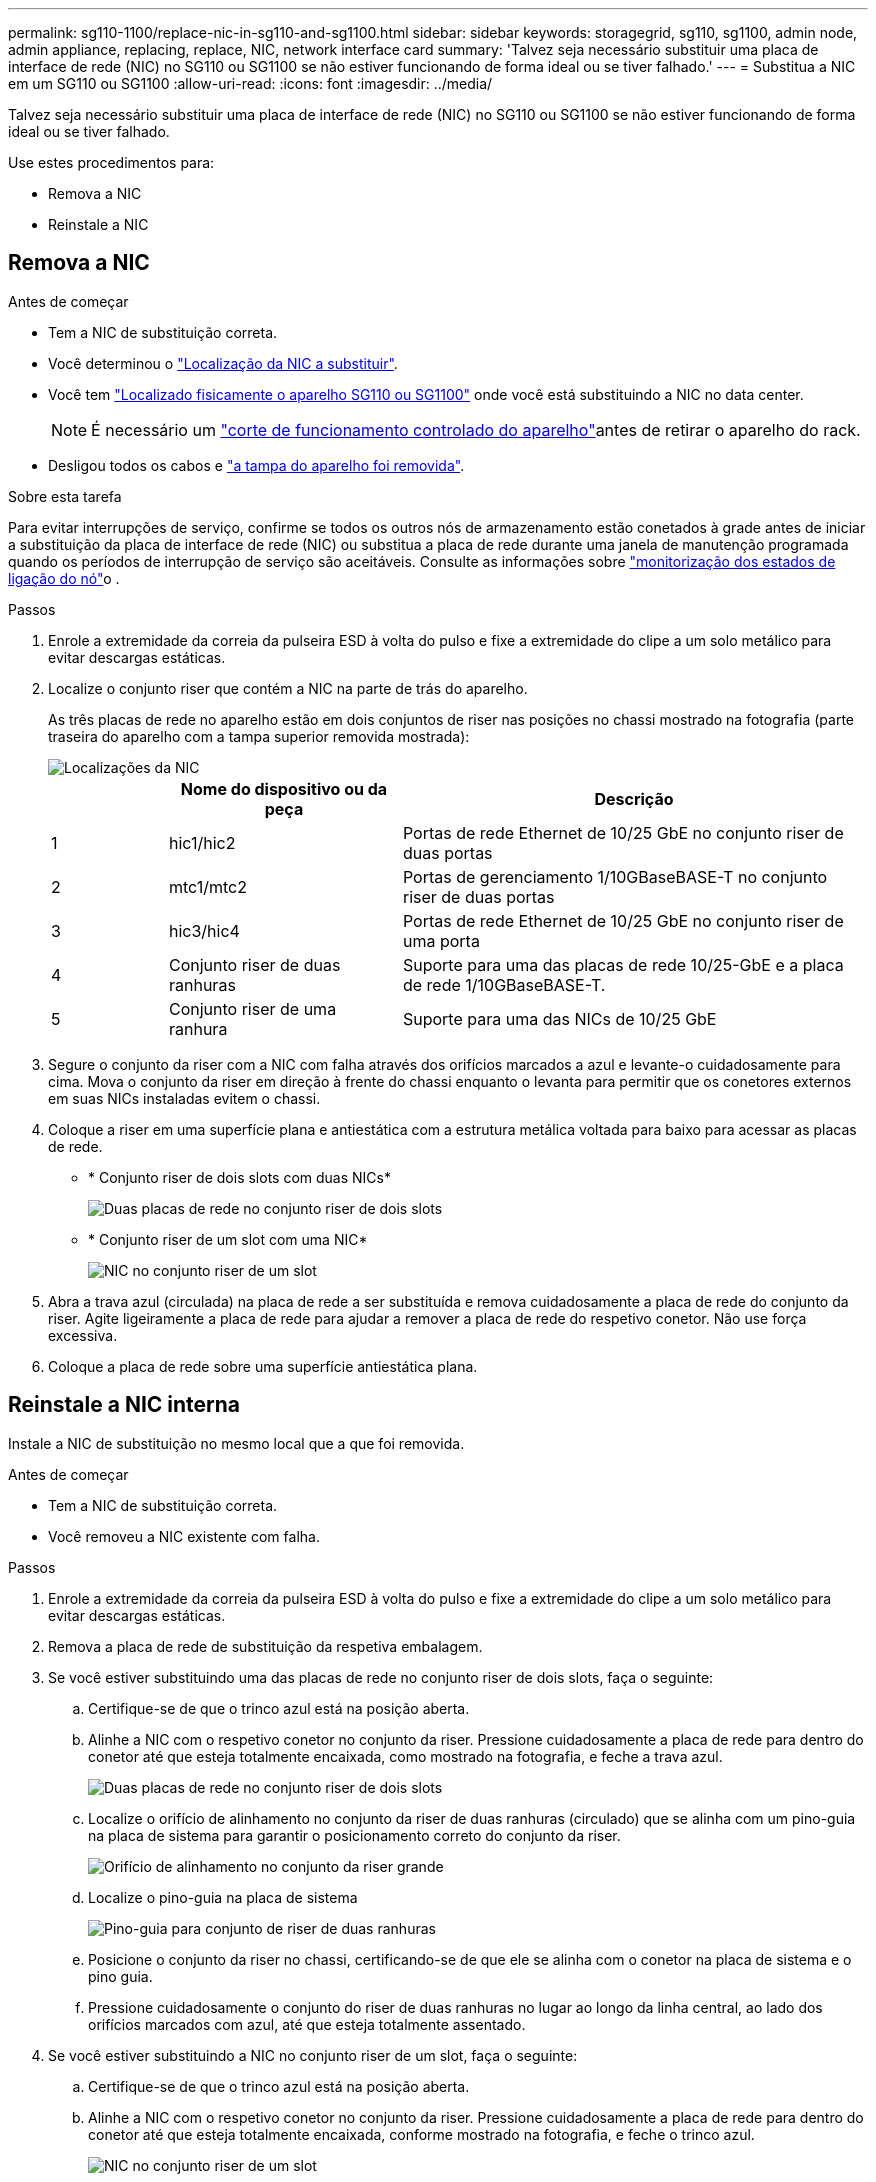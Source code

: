 ---
permalink: sg110-1100/replace-nic-in-sg110-and-sg1100.html 
sidebar: sidebar 
keywords: storagegrid, sg110, sg1100, admin node, admin appliance, replacing, replace, NIC, network interface card 
summary: 'Talvez seja necessário substituir uma placa de interface de rede (NIC) no SG110 ou SG1100 se não estiver funcionando de forma ideal ou se tiver falhado.' 
---
= Substitua a NIC em um SG110 ou SG1100
:allow-uri-read: 
:icons: font
:imagesdir: ../media/


[role="lead"]
Talvez seja necessário substituir uma placa de interface de rede (NIC) no SG110 ou SG1100 se não estiver funcionando de forma ideal ou se tiver falhado.

Use estes procedimentos para:

* Remova a NIC
* Reinstale a NIC




== Remova a NIC

.Antes de começar
* Tem a NIC de substituição correta.
* Você determinou o link:verify-component-to-replace.html["Localização da NIC a substituir"].
* Você tem link:locating-sg110-and-sg1100-in-data-center.html["Localizado fisicamente o aparelho SG110 ou SG1100"] onde você está substituindo a NIC no data center.
+

NOTE: É necessário um link:power-sg110-and-sg1100-off-on.html#shut-down-the-sg110-or-sg1100-appliance["corte de funcionamento controlado do aparelho"]antes de retirar o aparelho do rack.

* Desligou todos os cabos e link:reinstalling-sg110-and-sg1100-cover.html["a tampa do aparelho foi removida"].


.Sobre esta tarefa
Para evitar interrupções de serviço, confirme se todos os outros nós de armazenamento estão conetados à grade antes de iniciar a substituição da placa de interface de rede (NIC) ou substitua a placa de rede durante uma janela de manutenção programada quando os períodos de interrupção de serviço são aceitáveis. Consulte as informações sobre https://docs.netapp.com/us-en/storagegrid/monitor/monitoring-system-health.html#monitor-node-connection-states["monitorização dos estados de ligação do nó"^]o .

.Passos
. Enrole a extremidade da correia da pulseira ESD à volta do pulso e fixe a extremidade do clipe a um solo metálico para evitar descargas estáticas.
. Localize o conjunto riser que contém a NIC na parte de trás do aparelho.
+
As três placas de rede no aparelho estão em dois conjuntos de riser nas posições no chassi mostrado na fotografia (parte traseira do aparelho com a tampa superior removida mostrada):

+
image::../media/sgf6112-nic-positions.png[Localizações da NIC]

+
[cols="1a,2a,4a"]
|===
|  | Nome do dispositivo ou da peça | Descrição 


 a| 
1
 a| 
hic1/hic2
 a| 
Portas de rede Ethernet de 10/25 GbE no conjunto riser de duas portas



 a| 
2
 a| 
mtc1/mtc2
 a| 
Portas de gerenciamento 1/10GBaseBASE-T no conjunto riser de duas portas



 a| 
3
 a| 
hic3/hic4
 a| 
Portas de rede Ethernet de 10/25 GbE no conjunto riser de uma porta



 a| 
4
 a| 
Conjunto riser de duas ranhuras
 a| 
Suporte para uma das placas de rede 10/25-GbE e a placa de rede 1/10GBaseBASE-T.



 a| 
5
 a| 
Conjunto riser de uma ranhura
 a| 
Suporte para uma das NICs de 10/25 GbE

|===
. Segure o conjunto da riser com a NIC com falha através dos orifícios marcados a azul e levante-o cuidadosamente para cima. Mova o conjunto da riser em direção à frente do chassi enquanto o levanta para permitir que os conetores externos em suas NICs instaladas evitem o chassi.
. Coloque a riser em uma superfície plana e antiestática com a estrutura metálica voltada para baixo para acessar as placas de rede.
+
** * Conjunto riser de dois slots com duas NICs*
+
image::../media/two-slot-assembly-sgf6112.png[Duas placas de rede no conjunto riser de dois slots]

** * Conjunto riser de um slot com uma NIC*
+
image::../media/one-slot-assembly-sgf6112.png[NIC no conjunto riser de um slot]



. Abra a trava azul (circulada) na placa de rede a ser substituída e remova cuidadosamente a placa de rede do conjunto da riser. Agite ligeiramente a placa de rede para ajudar a remover a placa de rede do respetivo conetor. Não use força excessiva.
. Coloque a placa de rede sobre uma superfície antiestática plana.




== Reinstale a NIC interna

Instale a NIC de substituição no mesmo local que a que foi removida.

.Antes de começar
* Tem a NIC de substituição correta.
* Você removeu a NIC existente com falha.


.Passos
. Enrole a extremidade da correia da pulseira ESD à volta do pulso e fixe a extremidade do clipe a um solo metálico para evitar descargas estáticas.
. Remova a placa de rede de substituição da respetiva embalagem.
. Se você estiver substituindo uma das placas de rede no conjunto riser de dois slots, faça o seguinte:
+
.. Certifique-se de que o trinco azul está na posição aberta.
.. Alinhe a NIC com o respetivo conetor no conjunto da riser. Pressione cuidadosamente a placa de rede para dentro do conetor até que esteja totalmente encaixada, como mostrado na fotografia, e feche a trava azul.
+
image::../media/two-slot-assembly-sgf6112.png[Duas placas de rede no conjunto riser de dois slots]

.. Localize o orifício de alinhamento no conjunto da riser de duas ranhuras (circulado) que se alinha com um pino-guia na placa de sistema para garantir o posicionamento correto do conjunto da riser.
+
image::../media/sgf6112_two-slot-riser_alignment_hole.png[Orifício de alinhamento no conjunto da riser grande]

.. Localize o pino-guia na placa de sistema
+
image::../media/sgf6112_two-slot-riser_guide-pin.png[Pino-guia para conjunto de riser de duas ranhuras]

.. Posicione o conjunto da riser no chassi, certificando-se de que ele se alinha com o conetor na placa de sistema e o pino guia.
.. Pressione cuidadosamente o conjunto do riser de duas ranhuras no lugar ao longo da linha central, ao lado dos orifícios marcados com azul, até que esteja totalmente assentado.


. Se você estiver substituindo a NIC no conjunto riser de um slot, faça o seguinte:
+
.. Certifique-se de que o trinco azul está na posição aberta.
.. Alinhe a NIC com o respetivo conetor no conjunto da riser. Pressione cuidadosamente a placa de rede para dentro do conetor até que esteja totalmente encaixada, conforme mostrado na fotografia, e feche o trinco azul.
+
image::../media/one-slot-assembly-sgf6112.png[NIC no conjunto riser de um slot]

.. Localize o orifício de alinhamento no conjunto da riser de uma ranhura (circulado) que se alinha com um pino-guia na placa de sistema para garantir o posicionamento correto do conjunto da riser.
+
image::../media/sgf6112_one-slot-riser_alignment_hole.png[Orifício de alinhamento no conjunto da riser de uma ranhura]

.. Localize o pino-guia na placa de sistema
+
image::../media/sgf6112_one-slot-riser_system-pin.png[Pino-guia no conjunto da riser de uma ranhura]

.. Posicione o conjunto da riser de um slot no chassi, certificando-se de que ele se alinha com o conetor na placa de sistema e o pino guia.
.. Pressione cuidadosamente o conjunto da riser de uma ranhura no lugar ao longo da linha central, ao lado dos orifícios marcados a azul, até que esteja totalmente assente.


. Remova as tampas de proteção das portas NIC onde você estará reinstalando os cabos.


.Depois de terminar
Se não tiver outros procedimentos de manutenção a executar no aparelho, volte a instalar a tampa do aparelho, volte a colocar o aparelho no rack, ligue os cabos e ligue a alimentação.

Após a substituição da peça, devolva a peça com falha à NetApp, conforme descrito nas instruções de RMA fornecidas com o kit. Consulte a https://mysupport.netapp.com/site/info/rma["Substituição  Devolução artigo"^] página para obter mais informações.
